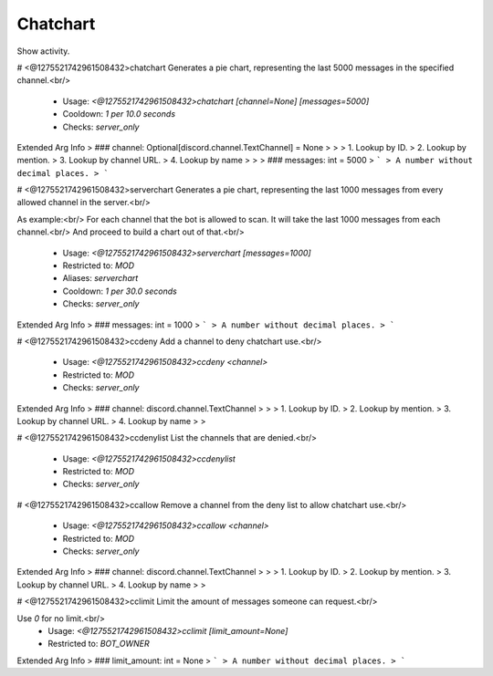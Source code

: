 Chatchart
=========

Show activity.

# <@1275521742961508432>chatchart
Generates a pie chart, representing the last 5000 messages in the specified channel.<br/>
 - Usage: `<@1275521742961508432>chatchart [channel=None] [messages=5000]`
 - Cooldown: `1 per 10.0 seconds`
 - Checks: `server_only`
Extended Arg Info
> ### channel: Optional[discord.channel.TextChannel] = None
> 
> 
>     1. Lookup by ID.
>     2. Lookup by mention.
>     3. Lookup by channel URL.
>     4. Lookup by name
> 
>     
> ### messages: int = 5000
> ```
> A number without decimal places.
> ```


# <@1275521742961508432>serverchart
Generates a pie chart, representing the last 1000 messages from every allowed channel in the server.<br/>

As example:<br/>
For each channel that the bot is allowed to scan. It will take the last 1000 messages from each channel.<br/>
And proceed to build a chart out of that.<br/>
 - Usage: `<@1275521742961508432>serverchart [messages=1000]`
 - Restricted to: `MOD`
 - Aliases: `serverchart`
 - Cooldown: `1 per 30.0 seconds`
 - Checks: `server_only`
Extended Arg Info
> ### messages: int = 1000
> ```
> A number without decimal places.
> ```


# <@1275521742961508432>ccdeny
Add a channel to deny chatchart use.<br/>
 - Usage: `<@1275521742961508432>ccdeny <channel>`
 - Restricted to: `MOD`
 - Checks: `server_only`
Extended Arg Info
> ### channel: discord.channel.TextChannel
> 
> 
>     1. Lookup by ID.
>     2. Lookup by mention.
>     3. Lookup by channel URL.
>     4. Lookup by name
> 
>     


# <@1275521742961508432>ccdenylist
List the channels that are denied.<br/>
 - Usage: `<@1275521742961508432>ccdenylist`
 - Restricted to: `MOD`
 - Checks: `server_only`


# <@1275521742961508432>ccallow
Remove a channel from the deny list to allow chatchart use.<br/>
 - Usage: `<@1275521742961508432>ccallow <channel>`
 - Restricted to: `MOD`
 - Checks: `server_only`
Extended Arg Info
> ### channel: discord.channel.TextChannel
> 
> 
>     1. Lookup by ID.
>     2. Lookup by mention.
>     3. Lookup by channel URL.
>     4. Lookup by name
> 
>     


# <@1275521742961508432>cclimit
Limit the amount of messages someone can request.<br/>

Use `0` for no limit.<br/>
 - Usage: `<@1275521742961508432>cclimit [limit_amount=None]`
 - Restricted to: `BOT_OWNER`
Extended Arg Info
> ### limit_amount: int = None
> ```
> A number without decimal places.
> ```


